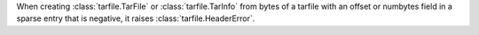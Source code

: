 When creating :class:`tarfile.TarFile` or :class:`tarfile.TarInfo` from
bytes of a tarfile with an offset or numbytes field in a sparse entry that
is negative, it raises :class:`tarfile.HeaderError`.
